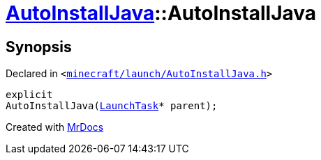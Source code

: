 [#AutoInstallJava-2constructor]
= xref:AutoInstallJava.adoc[AutoInstallJava]::AutoInstallJava
:relfileprefix: ../
:mrdocs:


== Synopsis

Declared in `&lt;https://github.com/PrismLauncher/PrismLauncher/blob/develop/launcher/minecraft/launch/AutoInstallJava.h#L48[minecraft&sol;launch&sol;AutoInstallJava&period;h]&gt;`

[source,cpp,subs="verbatim,replacements,macros,-callouts"]
----
explicit
AutoInstallJava(xref:LaunchTask.adoc[LaunchTask]* parent);
----



[.small]#Created with https://www.mrdocs.com[MrDocs]#
